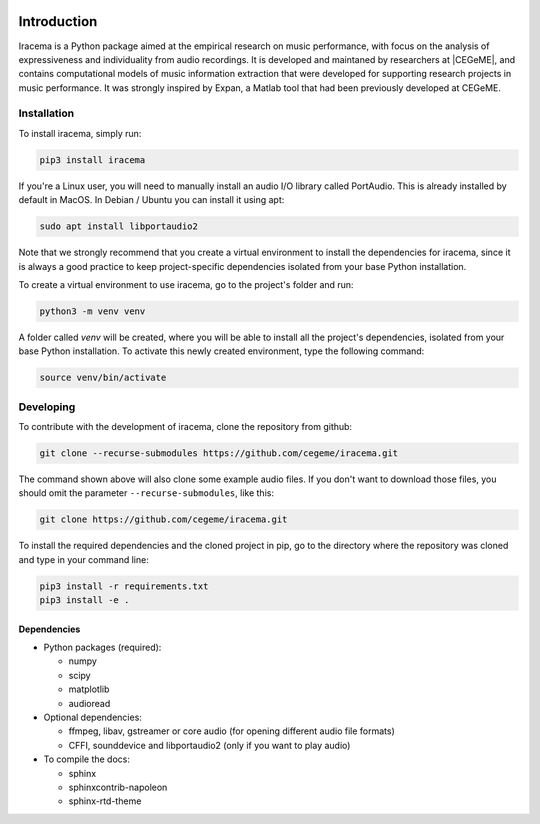 .. figure:: img/iracema-logo.png
  :width: 60%
  :alt: Iracema

############
Introduction
############

Iracema is a Python package aimed at the empirical research on music
performance, with focus on the analysis of expressiveness and individuality
from audio recordings. It is developed and maintaned by researchers at
|CEGeME|, and contains computational models of music information extraction
that were developed for supporting research projects in music performance. It
was strongly inspired by Expan, a Matlab tool that had been previously
developed at CEGeME.

.. |CEGeME| raw:: html

   <a href="http://musica.ufmg.br/cegeme" target="_blank">CEGeME</a>


************
Installation
************

To install iracema, simply run:

.. code-block:: bash

   pip3 install iracema


If you're a Linux user, you will need to manually install an audio I/O library 
called PortAudio. This is already installed by default in MacOS. In Debian / 
Ubuntu you can install it using apt:

.. code-block:: bash

   sudo apt install libportaudio2


Note that we strongly recommend that you create a virtual environment to 
install the dependencies for iracema, since it is always a good practice to 
keep project-specific dependencies isolated from your base Python installation.

To create a virtual environment to use iracema, go to the project's folder
and run:

.. code-block:: bash

   python3 -m venv venv


A folder called `venv` will be created, where you will be able to install
all the project's dependencies, isolated from your base Python installation.
To activate this newly created environment, type the following command:

.. code-block:: bash

   source venv/bin/activate

**********
Developing
**********

To contribute with the development of iracema, clone the repository from github:

.. code-block:: bash

   git clone --recurse-submodules https://github.com/cegeme/iracema.git


The command shown above will also clone some example audio files. 
If you don't want to download those files, you should omit the
parameter ``--recurse-submodules``, like this:

.. code-block:: bash

   git clone https://github.com/cegeme/iracema.git

  
To install the required dependencies and the cloned project in pip, go to the directory 
where the repository was cloned and type in your command line:

.. code-block:: bash

   pip3 install -r requirements.txt
   pip3 install -e .



Dependencies
============

- Python packages (required):

  * numpy
  * scipy
  * matplotlib
  * audioread

- Optional dependencies:

  * ffmpeg, libav, gstreamer or core audio (for opening different audio file
    formats)
  * CFFI, sounddevice and libportaudio2 (only if you want to play audio)

- To compile the docs:

  * sphinx
  * sphinxcontrib-napoleon
  * sphinx-rtd-theme
